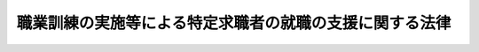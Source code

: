 .. _H23HO047:

========================================================
職業訓練の実施等による特定求職者の就職の支援に関する法律
========================================================

.. raw:: html
    
    
    <b>職業訓練の実施等による特定求職者の就職の支援に関する法律<br>
    （平成二十三年五月二十日法律第四十七号）</b><br><br><a name="0000000000000000000000000000000000000000000000000000000000000000000000000000000"></a>
    <br>
    　<a href="#1000000000001000000000000000000000000000000000000000000000000000000000000000000" target="data">第一章　総則（第一条・第二条）</a>
    <br>
    　<a href="#1000000000002000000000000000000000000000000000000000000000000000000000000000000" target="data">第二章　特定求職者に対する職業訓練の実施（第三条―第六条）</a>
    <br>
    　<a href="#1000000000003000000000000000000000000000000000000000000000000000000000000000000" target="data">第三章　職業訓練受講給付金（第七条―第十条）</a>
    <br>
    　<a href="#1000000000004000000000000000000000000000000000000000000000000000000000000000000" target="data">第四章　就職支援計画の作成等（第十一条―第十三条）</a>
    <br>
    　<a href="#1000000000005000000000000000000000000000000000000000000000000000000000000000000" target="data">第五章　雑則（第十四条―第十九条）</a>
    <br>
    　<a href="#1000000000006000000000000000000000000000000000000000000000000000000000000000000" target="data">第六章　罰則（第二十条―第二十二条）</a>
    <br>
    　<a href="#5000000000000000000000000000000000000000000000000000000000000000000000000000000" target="data">附則</a>
    <br><p>　　　<b><a name="1000000000001000000000000000000000000000000000000000000000000000000000000000000">第一章　総則</a>
    </b>
    </p><p>
    </p><div class="arttitle"><a name="1000000000000000000000000000000000000000000000000100000000000000000000000000000">（目的）</a>
    </div><div class="item"><b>第一条</b>
    <a name="1000000000000000000000000000000000000000000000000100000000001000000000000000000"></a>
    　この法律は、特定求職者に対し、職業訓練の実施、当該職業訓練を受けることを容易にするための給付金の支給その他の就職に関する支援措置を講ずることにより、特定求職者の就職を促進し、もって特定求職者の職業及び生活の安定に資することを目的とする。
    </div>
    
    <p>
    </p><div class="arttitle"><a name="1000000000000000000000000000000000000000000000000200000000000000000000000000000">（定義）</a>
    </div><div class="item"><b>第二条</b>
    <a name="1000000000000000000000000000000000000000000000000200000000001000000000000000000"></a>
    　この法律において「特定求職者」とは、公共職業安定所に求職の申込みをしている者（<a href="/cgi-bin/idxrefer.cgi?H_FILE=%8f%ba%8e%6c%8b%e3%96%40%88%ea%88%ea%98%5a&amp;REF_NAME=%8c%d9%97%70%95%db%8c%af%96%40&amp;ANCHOR_F=&amp;ANCHOR_T=" target="inyo">雇用保険法</a>
    （昭和四十九年法律第百十六号）<a href="/cgi-bin/idxrefer.cgi?H_FILE=%8f%ba%8e%6c%8b%e3%96%40%88%ea%88%ea%98%5a&amp;REF_NAME=%91%e6%8e%6c%8f%f0%91%e6%88%ea%8d%80&amp;ANCHOR_F=1000000000000000000000000000000000000000000000000400000000001000000000000000000&amp;ANCHOR_T=1000000000000000000000000000000000000000000000000400000000001000000000000000000#1000000000000000000000000000000000000000000000000400000000001000000000000000000" target="inyo">第四条第一項</a>
    に規定する被保険者である者及び<a href="/cgi-bin/idxrefer.cgi?H_FILE=%8f%ba%8e%6c%8b%e3%96%40%88%ea%88%ea%98%5a&amp;REF_NAME=%93%af%96%40%91%e6%8f%5c%8c%dc%8f%f0%91%e6%88%ea%8d%80&amp;ANCHOR_F=1000000000000000000000000000000000000000000000001500000000001000000000000000000&amp;ANCHOR_T=1000000000000000000000000000000000000000000000001500000000001000000000000000000#1000000000000000000000000000000000000000000000001500000000001000000000000000000" target="inyo">同法第十五条第一項</a>
    に規定する受給資格者である者を除く。）のうち、労働の意思及び能力を有しているものであって、職業訓練その他の支援措置を行う必要があるものと公共職業安定所長が認めたものをいう。
    </div>
    
    
    <p>　　　<b><a name="1000000000002000000000000000000000000000000000000000000000000000000000000000000">第二章　特定求職者に対する職業訓練の実施</a>
    </b>
    </p><p>
    </p><div class="arttitle"><a name="1000000000000000000000000000000000000000000000000300000000000000000000000000000">（職業訓練実施計画）</a>
    </div><div class="item"><b>第三条</b>
    <a name="1000000000000000000000000000000000000000000000000300000000001000000000000000000"></a>
    　厚生労働大臣は、特定求職者について、その知識、職業経験その他の事情に応じた職業訓練を受ける機会を十分に確保するため、次条第二項に規定する認定職業訓練その他の特定求職者に対する職業訓練の実施に関し重要な事項を定めた計画（以下「職業訓練実施計画」という。）を策定するものとする。
    </div>
    <div class="item"><b><a name="1000000000000000000000000000000000000000000000000300000000002000000000000000000">２</a>
    </b>
    　職業訓練実施計画に定める事項は、次のとおりとする。
    <div class="number"><b><a name="1000000000000000000000000000000000000000000000000300000000002000000001000000000">一</a>
    </b>
    　特定求職者の数の動向に関する事項
    </div>
    <div class="number"><b><a name="1000000000000000000000000000000000000000000000000300000000002000000002000000000">二</a>
    </b>
    　特定求職者に対する職業訓練の実施目標に関する事項
    </div>
    <div class="number"><b><a name="1000000000000000000000000000000000000000000000000300000000002000000003000000000">三</a>
    </b>
    　特定求職者に対する職業訓練の効果的な実施を図るために講じようとする施策の基本となるべき事項
    </div>
    </div>
    <div class="item"><b><a name="1000000000000000000000000000000000000000000000000300000000003000000000000000000">３</a>
    </b>
    　厚生労働大臣は、職業訓練実施計画を定めるに当たっては、あらかじめ、関係行政機関の長その他の関係者の意見を聴くものとする。
    </div>
    <div class="item"><b><a name="1000000000000000000000000000000000000000000000000300000000004000000000000000000">４</a>
    </b>
    　厚生労働大臣は、職業訓練実施計画を定めたときは、遅滞なく、これを公表しなければならない。
    </div>
    <div class="item"><b><a name="1000000000000000000000000000000000000000000000000300000000005000000000000000000">５</a>
    </b>
    　前二項の規定は、職業訓練実施計画の変更について準用する。
    </div>
    
    <p>
    </p><div class="arttitle"><a name="1000000000000000000000000000000000000000000000000400000000000000000000000000000">（厚生労働大臣による職業訓練の認定）</a>
    </div><div class="item"><b>第四条</b>
    <a name="1000000000000000000000000000000000000000000000000400000000001000000000000000000"></a>
    　厚生労働大臣は、職業訓練を行う者の申請に基づき、当該者の行う職業訓練について、次の各号のいずれにも適合するものであることの認定をすることができる。
    <div class="number"><b><a name="1000000000000000000000000000000000000000000000000400000000001000000001000000000">一</a>
    </b>
    　職業訓練実施計画に照らして適切なものであること。
    </div>
    <div class="number"><b><a name="1000000000000000000000000000000000000000000000000400000000001000000002000000000">二</a>
    </b>
    　就職に必要な技能及びこれに関する知識を十分に有していない者の職業能力の開発及び向上を図るために効果的なものであること。
    </div>
    <div class="number"><b><a name="1000000000000000000000000000000000000000000000000400000000001000000003000000000">三</a>
    </b>
    　その他厚生労働省令で定める基準に適合するものであること。
    </div>
    </div>
    <div class="item"><b><a name="1000000000000000000000000000000000000000000000000400000000002000000000000000000">２</a>
    </b>
    　厚生労働大臣は、前項の認定に係る職業訓練（以下「認定職業訓練」という。）が同項各号のいずれかに適合しないものとなったと認めるときは、当該認定を取り消すことができる。
    </div>
    <div class="item"><b><a name="1000000000000000000000000000000000000000000000000400000000003000000000000000000">３</a>
    </b>
    　厚生労働大臣は、第一項の規定による認定に関する事務を独立行政法人高齢・障害・求職者雇用支援機構（以下「機構」という。）に行わせるものとする。
    </div>
    
    <p>
    </p><div class="arttitle"><a name="1000000000000000000000000000000000000000000000000500000000000000000000000000000">（認定職業訓練を行う者に対する助成）</a>
    </div><div class="item"><b>第五条</b>
    <a name="1000000000000000000000000000000000000000000000000500000000001000000000000000000"></a>
    　国は、認定職業訓練が円滑かつ効果的に行われることを奨励するため、認定職業訓練を行う者に対して、予算の範囲内において、必要な助成及び援助を行うことができる。
    </div>
    
    <p>
    </p><div class="arttitle"><a name="1000000000000000000000000000000000000000000000000600000000000000000000000000000">（指導及び助言）</a>
    </div><div class="item"><b>第六条</b>
    <a name="1000000000000000000000000000000000000000000000000600000000001000000000000000000"></a>
    　機構は、認定職業訓練を行う者に対し、当該認定職業訓練の実施に必要な指導及び助言を行うことができる。
    </div>
    
    
    <p>　　　<b><a name="1000000000003000000000000000000000000000000000000000000000000000000000000000000">第三章　職業訓練受講給付金</a>
    </b>
    </p><p>
    </p><div class="arttitle"><a name="1000000000000000000000000000000000000000000000000700000000000000000000000000000">（職業訓練受講給付金の支給）</a>
    </div><div class="item"><b>第七条</b>
    <a name="1000000000000000000000000000000000000000000000000700000000001000000000000000000"></a>
    　国は、第十二条第一項の規定により公共職業安定所長が指示した認定職業訓練又は公共職業訓練等（<a href="/cgi-bin/idxrefer.cgi?H_FILE=%8f%ba%8e%6c%8b%e3%96%40%88%ea%88%ea%98%5a&amp;REF_NAME=%8c%d9%97%70%95%db%8c%af%96%40%91%e6%8f%5c%8c%dc%8f%f0%91%e6%8e%4f%8d%80&amp;ANCHOR_F=1000000000000000000000000000000000000000000000001500000000003000000000000000000&amp;ANCHOR_T=1000000000000000000000000000000000000000000000001500000000003000000000000000000#1000000000000000000000000000000000000000000000001500000000003000000000000000000" target="inyo">雇用保険法第十五条第三項</a>
    に規定する公共職業訓練等をいう。第十一条第二号において同じ。）を特定求職者が受けることを容易にするため、当該特定求職者に対して、職業訓練受講給付金を支給することができる。
    </div>
    <div class="item"><b><a name="1000000000000000000000000000000000000000000000000700000000002000000000000000000">２</a>
    </b>
    　職業訓練受講給付金の支給に関し必要な基準は、厚生労働省令で定める。
    </div>
    
    <p>
    </p><div class="arttitle"><a name="1000000000000000000000000000000000000000000000000800000000000000000000000000000">（返還命令等）</a>
    </div><div class="item"><b>第八条</b>
    <a name="1000000000000000000000000000000000000000000000000800000000001000000000000000000"></a>
    　偽りその他不正の行為により職業訓練受講給付金の支給を受けた者がある場合には、政府は、その者に対して、支給した職業訓練受講給付金の全部又は一部を返還することを命ずることができ、また、厚生労働大臣の定める基準により、当該偽りその他不正の行為により支給を受けた職業訓練受講給付金の額の二倍に相当する額以下の金額を納付することを命ずることができる。
    </div>
    <div class="item"><b><a name="1000000000000000000000000000000000000000000000000800000000002000000000000000000">２</a>
    </b>
    　前項の場合において、認定職業訓練を行う者が偽りの届出、報告又は証明をしたことによりその職業訓練受講給付金が支給されたものであるときは、政府は、当該認定職業訓練を行う者に対し、その職業訓練受講給付金の支給を受けた者と連帯して、同項の規定による職業訓練受講給付金の返還又は納付を命ぜられた金額の納付をすることを命ずることができる。
    </div>
    <div class="item"><b><a name="1000000000000000000000000000000000000000000000000800000000003000000000000000000">３</a>
    </b>
    　<a href="/cgi-bin/idxrefer.cgi?H_FILE=%8f%ba%8e%6c%8e%6c%96%40%94%aa%8e%6c&amp;REF_NAME=%98%4a%93%ad%95%db%8c%af%82%cc%95%db%8c%af%97%bf%82%cc%92%a5%8e%fb%93%99%82%c9%8a%d6%82%b7%82%e9%96%40%97%a5&amp;ANCHOR_F=&amp;ANCHOR_T=" target="inyo">労働保険の保険料の徴収等に関する法律</a>
    （昭和四十四年法律第八十四号）<a href="/cgi-bin/idxrefer.cgi?H_FILE=%8f%ba%8e%6c%8e%6c%96%40%94%aa%8e%6c&amp;REF_NAME=%91%e6%93%f1%8f%5c%8e%b5%8f%f0&amp;ANCHOR_F=1000000000000000000000000000000000000000000000002700000000000000000000000000000&amp;ANCHOR_T=1000000000000000000000000000000000000000000000002700000000000000000000000000000#1000000000000000000000000000000000000000000000002700000000000000000000000000000" target="inyo">第二十七条</a>
    及び<a href="/cgi-bin/idxrefer.cgi?H_FILE=%8f%ba%8e%6c%8e%6c%96%40%94%aa%8e%6c&amp;REF_NAME=%91%e6%8e%6c%8f%5c%88%ea%8f%f0%91%e6%93%f1%8d%80&amp;ANCHOR_F=1000000000000000000000000000000000000000000000004100000000002000000000000000000&amp;ANCHOR_T=1000000000000000000000000000000000000000000000004100000000002000000000000000000#1000000000000000000000000000000000000000000000004100000000002000000000000000000" target="inyo">第四十一条第二項</a>
    の規定は、前二項の規定により返還又は納付を命ぜられた金額の納付を怠った場合に準用する。
    </div>
    
    <p>
    </p><div class="arttitle"><a name="1000000000000000000000000000000000000000000000000900000000000000000000000000000">（譲渡等の禁止）</a>
    </div><div class="item"><b>第九条</b>
    <a name="1000000000000000000000000000000000000000000000000900000000001000000000000000000"></a>
    　職業訓練受講給付金の支給を受けることとなった者の当該支給を受ける権利は、譲り渡し、担保に供し、又は差し押さえることができない。
    </div>
    
    <p>
    </p><div class="arttitle"><a name="1000000000000000000000000000000000000000000000001000000000000000000000000000000">（公課の禁止）</a>
    </div><div class="item"><b>第十条</b>
    <a name="1000000000000000000000000000000000000000000000001000000000001000000000000000000"></a>
    　租税その他の公課は、職業訓練受講給付金として支給を受けた金銭を標準として課することができない。
    </div>
    
    
    <p>　　　<b><a name="1000000000004000000000000000000000000000000000000000000000000000000000000000000">第四章　就職支援計画の作成等</a>
    </b>
    </p><p>
    </p><div class="arttitle"><a name="1000000000000000000000000000000000000000000000001100000000000000000000000000000">（就職支援計画の作成）</a>
    </div><div class="item"><b>第十一条</b>
    <a name="1000000000000000000000000000000000000000000000001100000000001000000000000000000"></a>
    　公共職業安定所長は、特定求職者の就職を容易にするため、当該特定求職者に関し、次の各号に掲げる措置が効果的に関連して実施されるための計画（以下「就職支援計画」という。）を作成するものとする。
    <div class="number"><b><a name="1000000000000000000000000000000000000000000000001100000000001000000001000000000">一</a>
    </b>
    　職業指導及び職業紹介
    </div>
    <div class="number"><b><a name="1000000000000000000000000000000000000000000000001100000000001000000002000000000">二</a>
    </b>
    　認定職業訓練又は公共職業訓練等
    </div>
    <div class="number"><b><a name="1000000000000000000000000000000000000000000000001100000000001000000003000000000">三</a>
    </b>
    　前二号に掲げるもののほか、厚生労働省令で定めるもの
    </div>
    </div>
    
    <p>
    </p><div class="arttitle"><a name="1000000000000000000000000000000000000000000000001200000000000000000000000000000">（公共職業安定所長の指示）</a>
    </div><div class="item"><b>第十二条</b>
    <a name="1000000000000000000000000000000000000000000000001200000000001000000000000000000"></a>
    　公共職業安定所長は、特定求職者に対して、就職支援計画に基づき前条各号に掲げる措置（次項及び次条において「就職支援措置」という。）を受けることを指示するものとする。
    </div>
    <div class="item"><b><a name="1000000000000000000000000000000000000000000000001200000000002000000000000000000">２</a>
    </b>
    　公共職業安定所長は、前項の規定による指示を受けた特定求職者の就職支援措置の効果を高めるために必要があると認めたときは、その者に対する指示を変更することができる。
    </div>
    <div class="item"><b><a name="1000000000000000000000000000000000000000000000001200000000003000000000000000000">３</a>
    </b>
    　公共職業安定所長は、第一項の規定による指示を受けた特定求職者の就職の支援を行う必要がなくなったと認めるときは、遅滞なく、当該特定求職者に係る指示を取り消すものとする。
    </div>
    
    <p>
    </p><div class="arttitle"><a name="1000000000000000000000000000000000000000000000001300000000000000000000000000000">（関係機関等の責務）</a>
    </div><div class="item"><b>第十三条</b>
    <a name="1000000000000000000000000000000000000000000000001300000000001000000000000000000"></a>
    　職業安定機関、認定職業訓練を行う者、公共職業能力開発施設の長その他関係者は、前条第一項の規定による指示を受けた特定求職者の就職支援措置の円滑な実施を図るため、相互に密接に連絡し、及び協力するように努めなければならない。
    </div>
    <div class="item"><b><a name="1000000000000000000000000000000000000000000000001300000000002000000000000000000">２</a>
    </b>
    　前条第一項の規定による指示を受けた特定求職者は、その就職支援措置の実施に当たる職員の指導又は指示に従うとともに、自ら進んで、速やかに職業に就くように努めなければならない。
    </div>
    
    
    <p>　　　<b><a name="1000000000005000000000000000000000000000000000000000000000000000000000000000000">第五章　雑則</a>
    </b>
    </p><p>
    </p><div class="arttitle"><a name="1000000000000000000000000000000000000000000000001400000000000000000000000000000">（時効）</a>
    </div><div class="item"><b>第十四条</b>
    <a name="1000000000000000000000000000000000000000000000001400000000001000000000000000000"></a>
    　職業訓練受講給付金の支給を受け、又はその返還を受ける権利及び第八条第一項又は第二項の規定により納付をすべきことを命ぜられた金額を徴収する権利は、二年を経過したときは、時効によって消滅する。
    </div>
    
    <p>
    </p><div class="arttitle"><a name="1000000000000000000000000000000000000000000000001500000000000000000000000000000">（報告）</a>
    </div><div class="item"><b>第十五条</b>
    <a name="1000000000000000000000000000000000000000000000001500000000001000000000000000000"></a>
    　厚生労働大臣は、この法律の施行のため必要があると認めるときは、認定職業訓練を行う者又は認定職業訓練を行っていた者（以下「認定職業訓練を行う者等」という。）に対して、報告を求めることができる。
    </div>
    <div class="item"><b><a name="1000000000000000000000000000000000000000000000001500000000002000000000000000000">２</a>
    </b>
    　厚生労働大臣は、この法律の施行のため必要があると認めるときは、特定求職者又は特定求職者であった者（以下「特定求職者等」という。）に対して、報告を求めることができる。
    </div>
    <div class="item"><b><a name="1000000000000000000000000000000000000000000000001500000000003000000000000000000">３</a>
    </b>
    　機構は、第四条第一項の規定による認定に関する事務に関し必要があると認めるときは、認定職業訓練を行う者等に対し、報告を求めることができる。
    </div>
    
    <p>
    </p><div class="arttitle"><a name="1000000000000000000000000000000000000000000000001600000000000000000000000000000">（立入検査）</a>
    </div><div class="item"><b>第十六条</b>
    <a name="1000000000000000000000000000000000000000000000001600000000001000000000000000000"></a>
    　厚生労働大臣は、この法律の施行のため必要があると認めるときは、当該職員に、認定職業訓練を行う者等の事務所に立ち入り、関係者に対して質問させ、又は帳簿書類（その作成又は保存に代えて電磁的記録（電子的方式、磁気的方式その他人の知覚によっては認識することができない方式で作られる記録であって、電子計算機による情報処理の用に供されるものをいう。）の作成又は保存がされている場合における当該電磁的記録を含む。）の検査をさせることができる。
    </div>
    <div class="item"><b><a name="1000000000000000000000000000000000000000000000001600000000002000000000000000000">２</a>
    </b>
    　前項の規定により立入検査をする職員は、その身分を示す証明書を携帯し、関係者に提示しなければならない。
    </div>
    <div class="item"><b><a name="1000000000000000000000000000000000000000000000001600000000003000000000000000000">３</a>
    </b>
    　厚生労働大臣は、機構に、第一項の規定による質問又は立入検査（認定職業訓練が第四条第一項各号に掲げる要件に適合して行われていることを調査するために行うものに限る。）を行わせることができる。
    </div>
    <div class="item"><b><a name="1000000000000000000000000000000000000000000000001600000000004000000000000000000">４</a>
    </b>
    　機構は、前項の規定により同項に規定する質問又は立入検査をしたときは、厚生労働省令で定めるところにより、当該質問又は立入検査の結果を厚生労働大臣に通知しなければならない。
    </div>
    <div class="item"><b><a name="1000000000000000000000000000000000000000000000001600000000005000000000000000000">５</a>
    </b>
    　第二項の規定は、第三項の規定による立入検査について準用する。
    </div>
    <div class="item"><b><a name="1000000000000000000000000000000000000000000000001600000000006000000000000000000">６</a>
    </b>
    　第一項の規定による立入検査の権限は、犯罪捜査のために認められたものと解釈してはならない。
    </div>
    
    <p>
    </p><div class="arttitle"><a name="1000000000000000000000000000000000000000000000001700000000000000000000000000000">（船員となろうとする者に関する特例）</a>
    </div><div class="item"><b>第十七条</b>
    <a name="1000000000000000000000000000000000000000000000001700000000001000000000000000000"></a>
    　<a href="/cgi-bin/idxrefer.cgi?H_FILE=%8f%ba%93%f1%8e%4f%96%40%88%ea%8e%4f%81%5a&amp;REF_NAME=%91%44%88%f5%90%45%8b%c6%88%c0%92%e8%96%40&amp;ANCHOR_F=&amp;ANCHOR_T=" target="inyo">船員職業安定法</a>
    （昭和二十三年法律第百三十号）<a href="/cgi-bin/idxrefer.cgi?H_FILE=%8f%ba%93%f1%8e%4f%96%40%88%ea%8e%4f%81%5a&amp;REF_NAME=%91%e6%98%5a%8f%f0%91%e6%88%ea%8d%80&amp;ANCHOR_F=1000000000000000000000000000000000000000000000000600000000001000000000000000000&amp;ANCHOR_T=1000000000000000000000000000000000000000000000000600000000001000000000000000000#1000000000000000000000000000000000000000000000000600000000001000000000000000000" target="inyo">第六条第一項</a>
    に規定する船員となろうとする者に関しては、第二条中「公共職業安定所に」とあるのは「地方運輸局（運輸監理部並びに厚生労働大臣が国土交通大臣に協議して指定する運輸支局及び地方運輸局、運輸監理部又は運輸支局の事務所を含む。以下同じ。）に」と、同条、第七条第一項、第十一条及び第十二条中「公共職業安定所長」とあるのは「地方運輸局の長」とする。
    </div>
    
    <p>
    </p><div class="arttitle"><a name="1000000000000000000000000000000000000000000000001800000000000000000000000000000">（権限の委任）</a>
    </div><div class="item"><b>第十八条</b>
    <a name="1000000000000000000000000000000000000000000000001800000000001000000000000000000"></a>
    　この法律に定める厚生労働大臣の権限は、厚生労働省令で定めるところにより、その一部を都道府県労働局長に委任することができる。
    </div>
    <div class="item"><b><a name="1000000000000000000000000000000000000000000000001800000000002000000000000000000">２</a>
    </b>
    　前項の規定により都道府県労働局長に委任された権限は、厚生労働省令で定めるところにより、公共職業安定所長に委任することができる。
    </div>
    
    <p>
    </p><div class="arttitle"><a name="1000000000000000000000000000000000000000000000001900000000000000000000000000000">（厚生労働省令への委任）</a>
    </div><div class="item"><b>第十九条</b>
    <a name="1000000000000000000000000000000000000000000000001900000000001000000000000000000"></a>
    　この法律に規定するもののほか、この法律の実施のため必要な手続その他の事項は、厚生労働省令で定める。
    </div>
    
    
    <p>　　　<b><a name="1000000000006000000000000000000000000000000000000000000000000000000000000000000">第六章　罰則</a>
    </b>
    </p><p>
    </p><div class="item"><b><a name="1000000000000000000000000000000000000000000000002000000000000000000000000000000">第二十条</a>
    </b>
    <a name="1000000000000000000000000000000000000000000000002000000000001000000000000000000"></a>
    　認定職業訓練を行う者等が次の各号のいずれかに該当するときは、六月以下の懲役又は三十万円以下の罰金に処する。
    <div class="number"><b><a name="1000000000000000000000000000000000000000000000002000000000001000000001000000000">一</a>
    </b>
    　第十五条第一項又は第三項の規定による報告をせず、又は虚偽の報告をした場合
    </div>
    <div class="number"><b><a name="1000000000000000000000000000000000000000000000002000000000001000000002000000000">二</a>
    </b>
    　第十六条第一項の規定による質問（同条第三項の規定により機構が行うものを含む。）に対して答弁をせず、若しくは虚偽の答弁をし、又は同条第一項の規定による検査（同条第三項の規定により機構が行うものを含む。）を拒み、妨げ、若しくは忌避した場合
    </div>
    </div>
    
    <p>
    </p><div class="item"><b><a name="1000000000000000000000000000000%E5%BD%93%E3%81%99%E3%82%8B%E3%81%A8%E3%81%8D%E3%81%AF%E3%80%81%E5%85%AD%E6%9C%88%E4%BB%A5%E4%B8%8B%E3%81%AE%E6%87%B2%E5%BD%B9%E5%8F%88%E3%81%AF%E4%BA%8C%E5%8D%81%E4%B8%87%E5%86%86%E4%BB%A5%E4%B8%8B%E3%81%AE%E7%BD%B0%E9%87%91%E3%81%AB%E5%87%A6%E3%81%99%E3%82%8B%E3%80%82%0A&lt;DIV%20class=" number><b><a name="1000000000000000000000000000000000000000000000002100000000001000000001000000000">一</a>
    </b>
    　第十五条第二項の規定による報告をせず、又は虚偽の報告をした場合
    </a></b></div>
    <div class="number"><b><a name="1000000000000000000000000000000000000000000000002100000000001000000002000000000">二</a>
    </b>
    　第十六条第一項の規定による質問（同条第三項の規定により機構が行うものを含む。）に対して答弁をせず、若しくは虚偽の答弁をし、又は同条第一項の規定による検査（同条第三項の規定により機構が行うものを含む。）を拒み、妨げ、若しくは忌避した場合
    </div>
    
    
    <p>
    </p><div class="item"><b><a name="1000000000000000000000000000000000000000000000002200000000000000000000000000000">第二十二条</a>
    </b>
    <a name="1000000000000000000000000000000000000000000000002200000000001000000000000000000"></a>
    　法人（法人でない団体で代表者又は管理人の定めのあるものを含む。以下この条において同じ。）の代表者又は法人若しくは人の代理人、使用人その他の従業者が、その法人又は人の業務に関して、第二十条の違反行為をしたときは、その行為者を罰するほか、その法人又は人に対しても同条の罰金刑を科する。
    </div>
    <div class="item"><b><a name="1000000000000000000000000000000000000000000000002200000000002000000000000000000">２</a>
    </b>
    　前項の規定により法人でない団体を処罰する場合においては、その代表者又は管理人がその訴訟行為につきその団体を代表するほか、法人を被告人又は被疑者とする場合の刑事訴訟に関する法律の規定を準用する。
    </div>
    
    
    
    <br><a name="5000000000000000000000000000000000000000000000000000000000000000000000000000000"></a>
    　　　<a name="5000000001000000000000000000000000000000000000000000000000000000000000000000000"><b>附　則　抄</b></a>
    <br><p>
    </p><div class="arttitle">（施行期日）</div>
    <div class="item"><b>第一条</b>
    　この法律は、平成二十三年十月一日から施行する。ただし、次条及び附則第三条第一項から第四項までの規定、附則第八条中住民基本台帳法（昭和四十二年法律第八十一号）別表第一の七十一の項の次に一項を加える改正規定並びに附則第九条及び第十四条の規定は、公布の日から施行する。
    </div>
    
    <p>
    </p><div class="arttitle">（施行前の準備）</div>
    <div class="item"><b>第二条</b>
    　厚生労働大臣は、この法律の施行前においても、第三条第一項から第三項までの規定の例により、特定求職者に対する職業訓練の実施に関し重要な事項を定めた計画を定めることができる。
    </div>
    <div class="item"><b>２</b>
    　厚生労働大臣は、前項の計画を定めたときは、遅滞なく、これを公表しなければならない。
    </div>
    <div class="item"><b>３</b>
    　第一項の規定により定められた計画は、この法律の施行の日（以下「施行日」という。）において第三条第一項及び第二項の規定により定められた職業訓練実施計画とみなす。
    </div>
    
    <p>
    </p><div class="item"><b>第三条</b>
    　厚生労働大臣は、この法律の施行前においても、職業訓練を行う者の申請に基づき、その者の行う職業訓練が第四条第一項各号に掲げる要件に相当する要件に適合するものであることについて同項の認定に相当する認定（以下この条において「相当認定」という。）をすることができる。
    </div>
    <div class="item"><b>２</b>
    　厚生労働大臣が相当認定をしたときは、当該相当認定は、施行日までの間に厚生労働省令で定める事由が生じたときを除き、施行日以後は、厚生労働大臣が行った第四条第一項の認定とみなす。
    </div>
    <div class="item"><b>３</b>
    　厚生労働大臣は、この法律の公布の日から施行日の前日までの間、独立行政法人雇用・能力開発機構に、相当認定に関する事務を行わせることができる。
    </div>
    <div class="item"><b>４</b>
    　独立行政法人雇用・能力開発機構は、この法律の公布の日から施行日の前日までの間、独立行政法人雇用・能力開発機構法（平成十四年法律第百七十号）第十一条に規定する業務のほか、相当認定に関する業務及びこれに附帯する業務を行う。
    </div>
    <div class="item"><b>５</b>
    　この法律の施行の際現に独立行政法人雇用・能力開発機構に対してなされている第一項に規定する申請その他の手続は、機構に対してされた第四条第一項に規定する申請その他の手続とみなす。
    </div>
    
    <p>
    </p><div class="arttitle">（検討）</div>
    <div class="item"><b>第十三条</b>
    　政府は、この法律の施行後三年を目途として、この法律の施行の状況等を勘案し、特定求職者の就職に関する支援施策の在り方について総合的に検討を加え、必要があると認めるときは、その結果に基づいて所要の措置を講ずるものとする。
    </div>
    <div class="item"><b>２</b>
    　前項の特定求職者の就職に関する支援施策の在り方についての検討を行うに当たっては、その支援施策に要する費用の負担の在り方について速やかに検討し、その結果に基づいて所要の措置を講ずるものとする。
    </div>
    
    <p>
    </p><div class="arttitle">（政令への委任）</div>
    <div class="item"><b>第十四条</b>
    　この附則に規定するもののほか、この法律の施行に伴い必要な経過措置は、政令で定める。
    </div>
    
    <br><br>